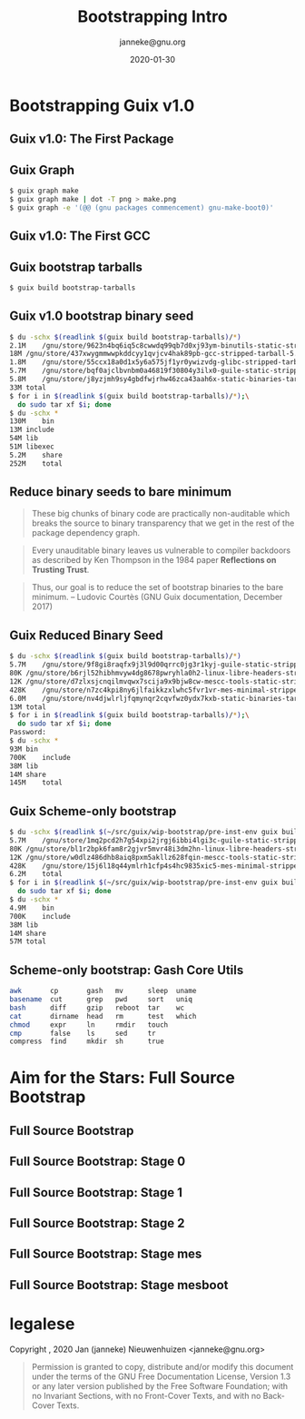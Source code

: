 #+TITLE: Bootstrapping Intro
#+TITLE: \smaller[2]{-- Current status}
#+DATE:2020-01-30
#+EMAIL: janneke@gnu.org
#+AUTHOR: janneke@gnu.org
#+COPYRIGHT: janneke (Jan Nieuwenhuizen) <janneke@gn.org>
#+LICENSE: GNU Free Documentation License, version 1.3 or later.
#+OPTIONS: H:2 @:t ::t
#+OPTIONS: tex:t latex:t todo:t tasks:t
#+LATEX_HEADER:\institute{GNU Guix Days @FOSDEM'20}
#+LATEX_HEADER:\def\ahref#1#2{\htmladdnormallink{#2}{#1}}
#+LATEX_CLASS: beamer
#+LATEX_CLASS_OPTIONS: [presentation]
#+LATEX_HEADER: \usepackage{relsize}
#+LATEX_HEADER: \usepackage{hyperref}
#+LATEX_HEADER: \mode<beamer>{\usetheme{X}}
#+KEYWORDS: GNU, Mes, Mes, Guix, bootstrappable, reproducible
#+BEAMER_THEME: X
#+BEAMER_FRAME_LEVEL: 2
#+COLUMNS: %45ITEM %10BEAMER_ENV(Env) %10BEAMER_ACT(Act) %4BEAMER_COL(Col) %8BEAMER_OPT(Opt)

* Bootstrapping Guix v1.0

** Guix v1.0: The First Package
#+LATEX:\includegraphics[width=1.0\textwidth]{gnu-make-boot0.png}

** Guix Graph

#+BEGIN_SRC sh
$ guix graph make
$ guix graph make | dot -T png > make.png
$ guix graph -e '(@@ (gnu packages commencement) gnu-make-boot0)'
#+END_SRC

** Guix v1.0: The First GCC
#+LATEX:\includegraphics[width=1.3\textwidth]{gcc-boot0-black.png}

** Guix bootstrap tarballs
#+BEGIN_SRC sh
$ guix build bootstrap-tarballs
#+END_SRC

** Guix v1.0 bootstrap binary seed
#+BEGIN_SRC sh
$ du -schx $(readlink $(guix build bootstrap-tarballs)/*)
2.1M	/gnu/store/9623n4bq6iq5c8cwwdq99qb7d0xj93ym-binutils-static-stripped-tarball-2.28.1/binutils-static-stripped-2.28.1-x86_64-linux.tar.xz
18M	/gnu/store/437xwygmmwwpkddcyy1qvjcv4hak89pb-gcc-stripped-tarball-5.5.0/gcc-stripped-5.5.0-x86_64-linux.tar.xz
1.8M	/gnu/store/55ccx18a0d1x5y6a575jf1yr0ywizvdg-glibc-stripped-tarball-2.26.105-g0890d5379c/glibc-stripped-2.26.105-g0890d5379c-x86_64-linux.tar.xz
5.7M	/gnu/store/bqf0ajclbvnbm0a46819f30804y3ilx0-guile-static-stripped-tarball-2.2.3/guile-static-stripped-2.2.3-x86_64-linux.tar.xz
5.8M	/gnu/store/j8yzjmh9sy4gbdfwjrhw46zca43aah6x-static-binaries-tarball-0/static-binaries-0-x86_64-linux.tar.xz
33M	total
$ for i in $(readlink $(guix build bootstrap-tarballs)/*);\
  do sudo tar xf $i; done
$ du -schx *
130M	bin
13M	include
54M	lib
51M	libexec
5.2M	share
252M	total
#+END_SRC

** Reduce binary seeds to bare minimum
   #+BEGIN_QUOTE
These big chunks of binary code are practically non-auditable which
breaks the source to binary transparency that we get in the rest of
the package dependency graph.
   #+END_QUOTE
   #+BEGIN_QUOTE
Every unauditable binary leaves us vulnerable to compiler backdoors as
described by Ken Thompson in the 1984 paper *Reflections on Trusting
Trust*.
   #+END_QUOTE
   #+BEGIN_QUOTE
Thus, our goal is to reduce the set of bootstrap binaries to the bare
minimum.  -- Ludovic Courtès (GNU Guix documentation, December 2017)
   #+END_QUOTE

** Guix Reduced Binary Seed
#+BEGIN_SRC sh
$ du -schx $(readlink $(guix build bootstrap-tarballs)/*)
5.7M	/gnu/store/9f8gi8raqfx9j3l9d00qrrc0jg3r1kyj-guile-static-stripped-tarball-2.2.6/guile-static-stripped-2.2.6-x86_64-linux.tar.xz
80K	/gnu/store/b6rjl52hibhmvyw4dg8678pwryhla0h2-linux-libre-headers-stripped-tarball-4.19.56/linux-libre-headers-stripped-4.19.56-x86_64-linux.tar.xz
12K	/gnu/store/d7zlxsjcnqilmvqwx7scija9x9bjw8cw-mescc-tools-static-stripped-tarball-0.5.2-0.bb062b0/mescc-tools-static-stripped-0.5.2-0.bb062b0-x86_64-linux.tar.xz
428K	/gnu/store/n7zc4kpi8ny6jlfaikkzxlwhc5fvr1vr-mes-minimal-stripped-tarball-0.19/mes-minimal-stripped-0.19-x86_64-linux.tar.xz
6.0M	/gnu/store/nv4djwlrljfqmynqr2cqvfwz0ydx7kxb-static-binaries-tarball-0/static-binaries-0-x86_64-linux.tar.xz
13M	total
$ for i in $(readlink $(guix build bootstrap-tarballs)/*);\
  do sudo tar xf $i; done
Password:
$ du -schx *
93M	bin
700K	include
38M	lib
14M	share
145M	total
#+END_SRC

** Guix Scheme-only bootstrap
#+BEGIN_SRC sh
$ du -schx $(readlink $(~/src/guix/wip-bootstrap/pre-inst-env guix build bootstrap-tarballs)/*)
5.7M	/gnu/store/1mq2pcd2h7g54xpi2jrgj6ibbi4lgi3c-guile-static-stripped-tarball-2.2.6/guile-static-stripped-2.2.6-x86_64-linux.tar.xz
80K	/gnu/store/bl1r2bpk6fam8r2gjvr5mvr48i3dm2hn-linux-libre-headers-stripped-tarball-4.19.56/linux-libre-headers-stripped-4.19.56-x86_64-linux.tar.xz
12K	/gnu/store/w0dlz486dhb8aiq8pxm5akllz628fqin-mescc-tools-static-stripped-tarball-0.5.2-0.bb062b0/mescc-tools-static-stripped-0.5.2-0.bb062b0-x86_64-linux.tar.xz
428K	/gnu/store/15j6l18q44ymlrh1cfp4s4hc9835xic5-mes-minimal-stripped-tarball-0.19/mes-minimal-stripped-0.19-x86_64-linux.tar.xz
6.2M	total
$ for i in $(readlink $(~/src/guix/wip-bootstrap/pre-inst-env guix build bootstrap-tarballs)/*);\
  do sudo tar xf $i; done
$ du -schx *
4.9M	bin
700K	include
38M	lib
14M	share
57M	total
#+END_SRC

** Scheme-only bootstrap: Gash Core Utils

#+BEGIN_SRC sh
awk       cp       gash   mv      sleep  uname
basename  cut      grep   pwd     sort   uniq
bash      diff     gzip   reboot  tar    wc
cat       dirname  head   rm      test   which
chmod     expr     ln     rmdir   touch
cmp       false    ls     sed     tr
compress  find     mkdir  sh      true
#+END_SRC

* Aim for the Stars: Full Source Bootstrap

** Full Source Bootstrap
#+LATEX:\includegraphics[width=0.6\textwidth]{fsb-logo-guile-guix-mes.png}

** Full Source Bootstrap: Stage 0
#+LATEX:\rightskip=2cm\includegraphics[width=0.8\textwidth]{stage-0.png}

** Full Source Bootstrap: Stage 1
#+LATEX:\rightskip=2cm\includegraphics[width=0.85\textwidth]{stage-1.png}

** Full Source Bootstrap: Stage 2
#+LATEX:\rightskip=2cm\includegraphics[width=0.75\textwidth]{stage-2.png}

** Full Source Bootstrap: Stage mes
#+LATEX:\rightskip=2cm\includegraphics[width=0.75\textwidth]{stage-mes.png}

** Full Source Bootstrap: Stage mesboot
#+LATEX:\rightskip=2cm\includegraphics[width=1.0\textwidth]{stage-mesboot.png}

* legalese
  :PROPERTIES:
  :BEAMER_ENV: note
  :COPYING: t
  :END:

  Copyright \copy 2019, 2020 Jan (janneke) Nieuwenhuizen <janneke@gnu.org>

  #+BEGIN_QUOTE
  Permission is granted to copy, distribute and/or modify this
  document under the terms of the GNU Free Documentation License,
  Version 1.3 or any later version published by the Free Software
  Foundation; with no Invariant Sections, with no Front-Cover Texts,
  and with no Back-Cover Texts.
  #+END_QUOTE
